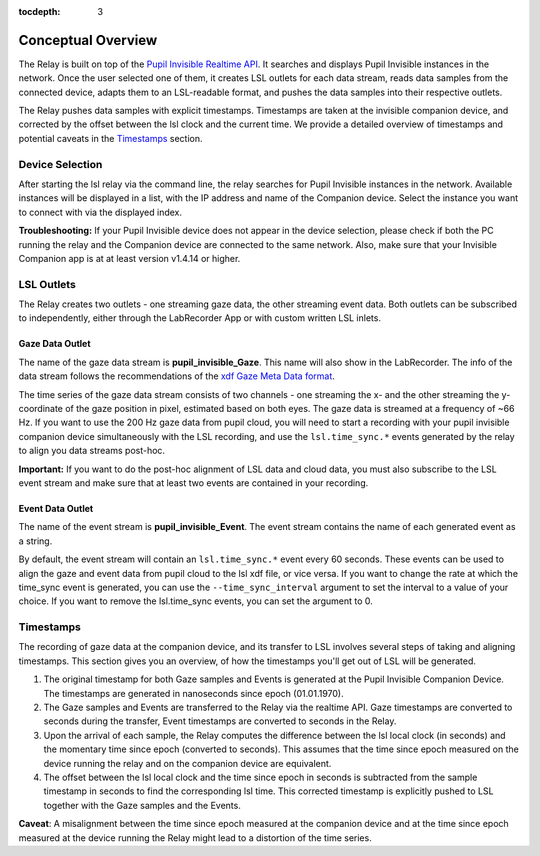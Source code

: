 :tocdepth: 3

*******************
Conceptual Overview
*******************

The Relay is built on top of the `Pupil Invisible Realtime API <https://docs.pupil-labs.com/invisible/how-tos/integrate-with-the-real-time-api/introduction/>`_.
It searches and displays Pupil Invisible instances in the network. Once the user selected one of them, it creates
LSL outlets for each data stream, reads data samples from the connected device, adapts them to an LSL-readable
format, and pushes the data samples into their respective outlets.

The Relay pushes data samples with explicit timestamps. Timestamps are taken at the invisible
companion device, and corrected by the offset between the lsl clock and the current time. We
provide a detailed overview of timestamps and potential caveats in the `Timestamps`_ section.

Device Selection
================
After starting the lsl relay via the command line, the relay searches for Pupil Invisible instances in the network.
Available instances will be displayed in a list, with the IP address and name of the Companion device. Select
the instance you want to connect with via the displayed index.

**Troubleshooting:**
If your Pupil Invisible device does not appear in the device selection, please check if both the PC running the relay
and the Companion device are connected to the same network. Also, make sure that your Invisible Companion app is at
at least version v1.4.14 or higher.


LSL Outlets
===========
The Relay creates two outlets - one streaming gaze data, the other streaming event data. Both outlets can be
subscribed to independently, either through the LabRecorder App or with custom written LSL inlets.

Gaze Data Outlet
****************
The name of the gaze data stream is **pupil_invisible_Gaze**. This name will also show in the LabRecorder.
The info of the data stream follows the recommendations of the `xdf Gaze Meta Data format <https://github.com/sccn/xdf/wiki/Gaze-Meta-Data>`_.

The time series of the gaze data stream consists of two channels - one streaming the x- and the other streaming
the y-coordinate of the gaze position in pixel, estimated based on both eyes. The gaze data is streamed at a
frequency of ~66 Hz. If you want to use the 200 Hz gaze data from pupil cloud, you will need to start a
recording with your pupil invisible companion device simultaneously with the LSL recording, and use the ``lsl.time_sync.*``
events generated by the relay to align you data streams post-hoc.

**Important:** If you want to do the post-hoc alignment of LSL data and cloud data, you must also subscribe to the LSL
event stream and make sure that at least two events are contained in your recording.

Event Data Outlet
*****************
The name of the event stream is **pupil_invisible_Event**.
The event stream contains the name of each generated event as a string.

By default, the event stream will contain an ``lsl.time_sync.*`` event every 60 seconds. These events can be used to align
the gaze and event data from pupil cloud to the lsl xdf file, or vice versa. If you want to change the rate at which the
time_sync event is generated, you can use the ``--time_sync_interval`` argument to set the interval to a value of your choice.
If you want to remove the lsl.time_sync events, you can set the argument to 0.

.. _timestamp_docs:

Timestamps
==========
The recording of gaze data at the companion device, and its transfer to LSL involves several steps of taking
and aligning timestamps. This section gives you an overview, of how the timestamps you'll get out of LSL will
be generated.

#. The original timestamp for both Gaze samples and Events is generated at the Pupil Invisible Companion Device. The timestamps are generated in nanoseconds since epoch (01.01.1970).

#. The Gaze samples and Events are transferred to the Relay via the realtime API. Gaze timestamps are converted to seconds during the transfer, Event timestamps are converted to seconds in the Relay.

#. Upon the arrival of each sample, the Relay computes the difference between the lsl local clock (in seconds) and the momentary time since epoch (converted to seconds). This assumes that the time since epoch measured on the device running the relay and on the companion device are equivalent.

#. The offset between the lsl local clock and the time since epoch in seconds is subtracted from the sample timestamp in seconds to find the corresponding lsl time. This corrected timestamp is explicitly pushed to LSL together with the Gaze samples and the Events.

**Caveat**: A misalignment between the time since epoch measured at the companion device and at the time since epoch measured at the device running the Relay might lead to a distortion of the time series.
